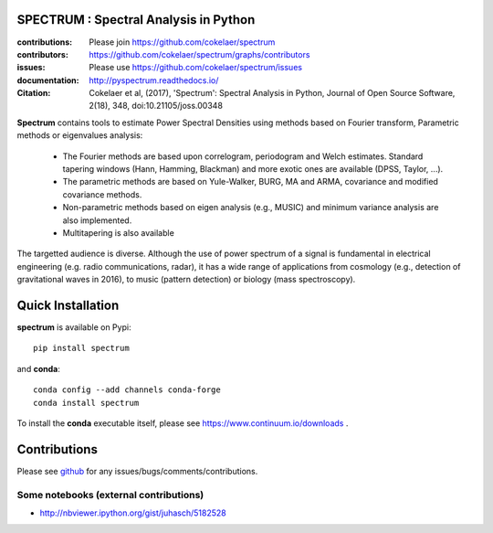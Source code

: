 SPECTRUM : Spectral Analysis in Python
==========================================

.. image:: https://badge.fury.io/py/spectrum.svg
    :target: https://pypi.python.org/pypi/spectrum

.. image:: https://secure.travis-ci.org/cokelaer/spectrum.png
    :target: http://travis-ci.org/cokelaer/spectrum

.. image:: https://coveralls.io/repos/cokelaer/spectrum/badge.png?branch=master 
    :target: https://coveralls.io/r/cokelaer/spectrum?branch=master 

.. image:: https://landscape.io/github/cokelaer/spectrum/master/landscape.png
    :target: https://landscape.io/github/cokelaer/spectrum/master

.. image:: https://anaconda.org/conda-forge/spectrum/badges/license.svg
   :target: https://anaconda.org/conda-forge/spectrum

.. image:: https://anaconda.org/conda-forge/spectrum/badges/installer/conda.svg
   :target: https://conda.anaconda.org/conda-forge

.. image:: https://anaconda.org/conda-forge/spectrum/badges/downloads.svg
   :target: https://anaconda.org/conda-forge/spectrum

.. image:: http://joss.theoj.org/papers/e4e34e78e4a670f2ca9a6a97ce9d3b8e/status.svg
   :target: http://joss.theoj.org/papers/e4e34e78e4a670f2ca9a6a97ce9d3b8e



:contributions: Please join https://github.com/cokelaer/spectrum
:contributors: https://github.com/cokelaer/spectrum/graphs/contributors
:issues: Please use https://github.com/cokelaer/spectrum/issues
:documentation: http://pyspectrum.readthedocs.io/ 
:Citation: Cokelaer et al, (2017), 'Spectrum': Spectral Analysis in Python, Journal of Open Source Software, 2(18), 348, doi:10.21105/joss.00348



.. image:: http://www.thomas-cokelaer.info/software/spectrum/html/_images/psd_all.png
    :class: align-right
    :width: 50%

**Spectrum** contains tools to estimate Power Spectral Densities using methods based on Fourier transform, Parametric methods or eigenvalues analysis:

    * The Fourier methods are based upon correlogram, periodogram and Welch estimates. Standard tapering windows (Hann, Hamming, Blackman) and more exotic ones are available (DPSS, Taylor, ...). 
    * The parametric methods are based on Yule-Walker, BURG, MA and ARMA, covariance and modified covariance methods.
    * Non-parametric methods based on eigen analysis (e.g., MUSIC) and minimum variance analysis are also implemented.
    * Multitapering is also available


The targetted audience is diverse. Although the use of power spectrum of a
signal is fundamental in electrical engineering (e.g. radio communications,
radar), it has a wide range of applications from cosmology (e.g., detection of
gravitational waves in 2016), to music (pattern detection) or biology (mass
spectroscopy).


Quick Installation
=====================

**spectrum** is available on Pypi::

    pip install spectrum

and **conda**::

    conda config --add channels conda-forge
    conda install spectrum

To install the **conda** executable itself, please see https://www.continuum.io/downloads .

Contributions
==================

Please see `github <http://github.com/cokelaer/spectrum>`_ for any issues/bugs/comments/contributions.


Some notebooks (external contributions)
-------------------------------------------

* http://nbviewer.ipython.org/gist/juhasch/5182528

